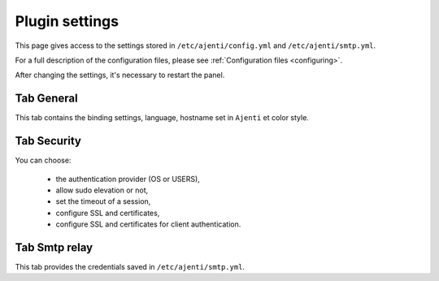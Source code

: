 .. _plugin_settings:

Plugin settings
***************

This page gives access to the settings stored in ``/etc/ajenti/config.yml`` and ``/etc/ajenti/smtp.yml``.

For a full description of the configuration files, please see :ref:`Configuration files <configuring>`.

After changing the settings, it's necessary to restart the panel.

Tab General
===========

.. image:: ../../img/rd-settings-general.png

This tab contains the binding settings, language, hostname set in ``Ajenti`` et color style.

Tab Security
============

.. image:: ../../img/rd-settings-security.png

You can choose:

 * the authentication provider (OS or USERS),
 * allow sudo elevation or not,
 * set the timeout of a session,
 * configure SSL and certificates,
 * configure SSL and certificates for client authentication.

Tab Smtp relay
==============

.. image:: ../../img/rd-settings-smtp.png

This tab provides the credentials saved in ``/etc/ajenti/smtp.yml``.

